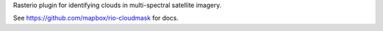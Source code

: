 
Rasterio plugin for identifying clouds in multi-spectral satellite imagery.

See https://github.com/mapbox/rio-cloudmask for docs.

